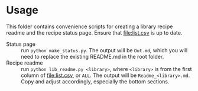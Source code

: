 #+OPTIONS: toc:nil
* Usage

  This folder contains convenience scripts for creating a library recipe readme and the
  recipe status page. Ensure that [[file:list.csv]] is up to date.

  - Status page :: run ~python make_status.py~. The output will be =Out.md=, which you
    will need to replace the existing README.md in the root folder.
  - Recipe readme :: run ~python lib_readme.py <library>~, where =<library>= is from the
    first column of [[file:list.csv]], or =ALL=. The output will be
    =Readme_<library>.md=. Copy and adjust accordingly, especially the bottom sections.
